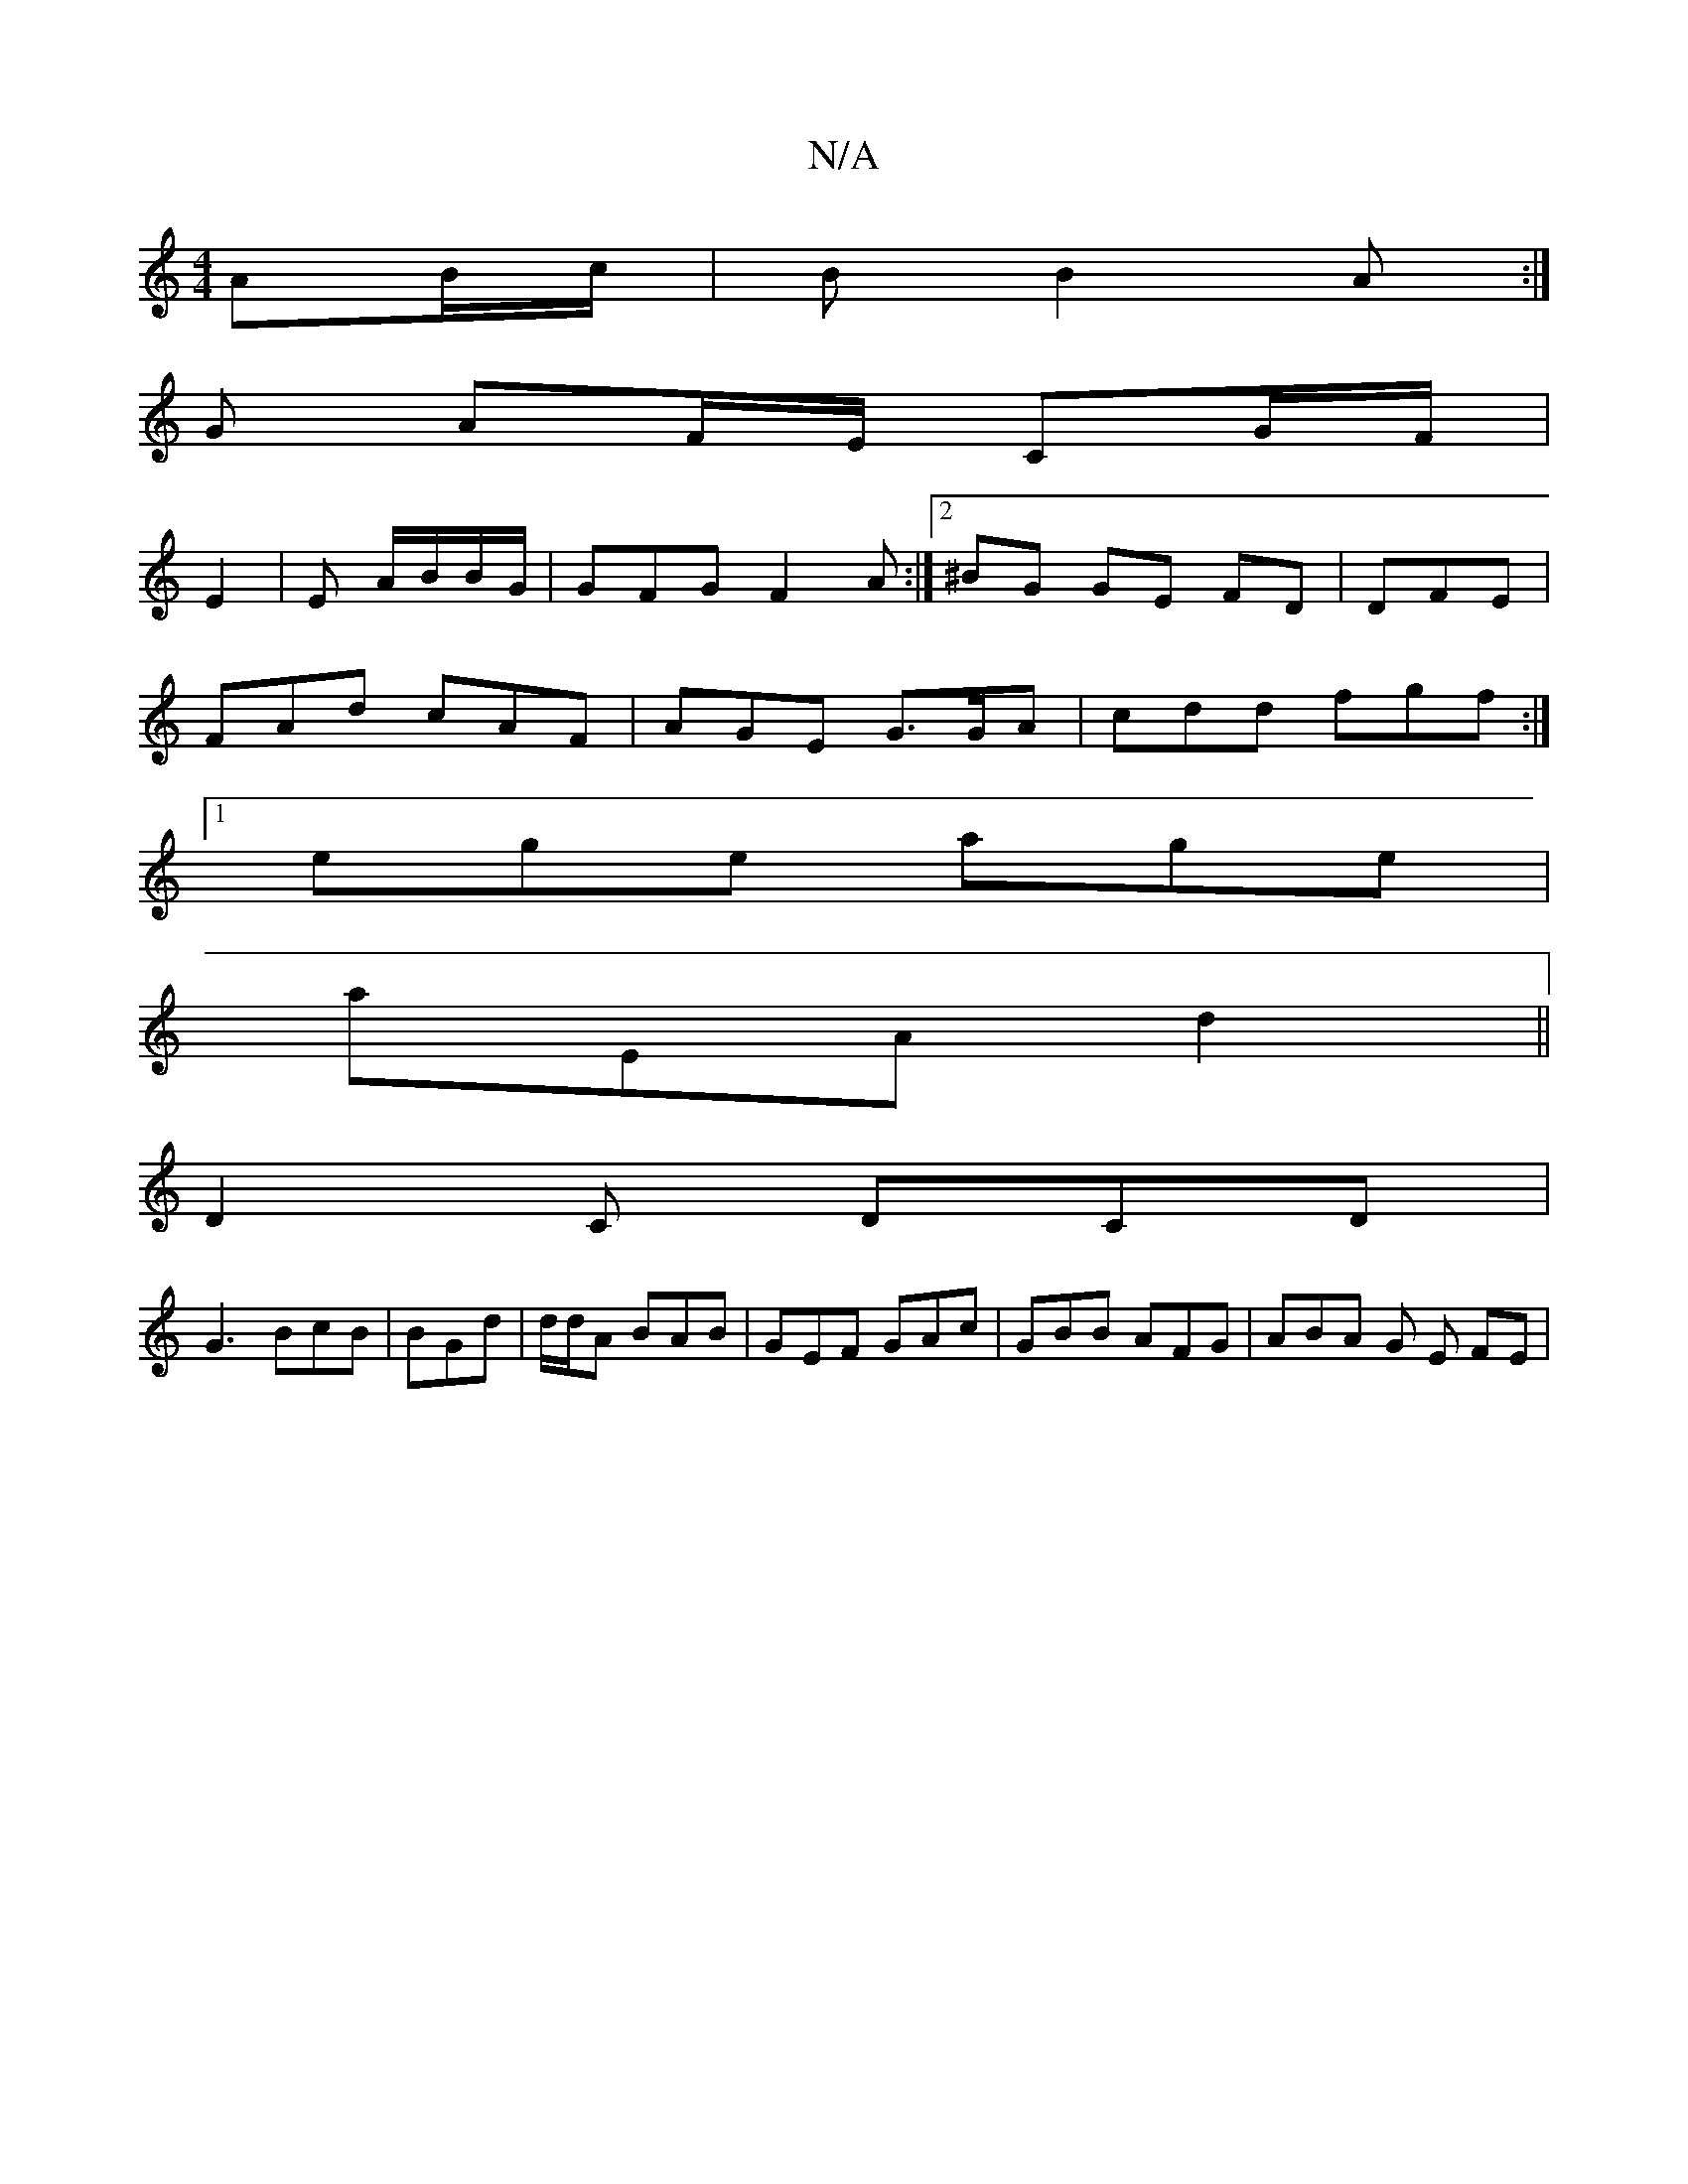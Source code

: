X:1
T:N/A
M:4/4
R:N/A
K:Cmajor
 AB/c/ | B B2A :|
G AF/E/ CG/F/|
E2 | E A/B/B/G/ | GFG F2A :|2 ^BG GE FD | DFE |
FAd cAF | AGE G>GA| cdd fgf:|
[1 ege age|
aEA d2||
D2 C DCD|
G3 BcB | BGd | d/d/A BAB | GEF GAc | GBB AFG | ABA G E FE|